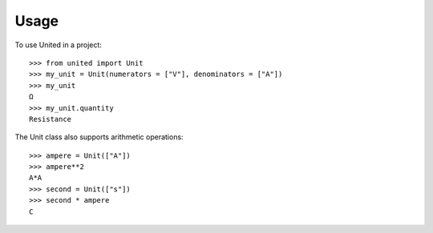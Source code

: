 *****
Usage
*****

To use United in a project::

   >>> from united import Unit
   >>> my_unit = Unit(numerators = ["V"], denominators = ["A"])
   >>> my_unit
   Ω
   >>> my_unit.quantity
   Resistance

The Unit class also supports arithmetic operations::

   >>> ampere = Unit(["A"])
   >>> ampere**2
   A*A
   >>> second = Unit(["s"])
   >>> second * ampere
   C
